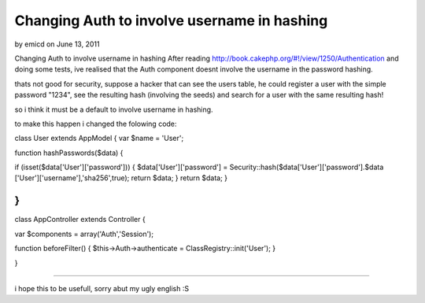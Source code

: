 Changing Auth to involve username in hashing
============================================

by emicd on June 13, 2011

Changing Auth to involve username in hashing
After reading `http://book.cakephp.org/#!/view/1250/Authentication`_
and doing some tests, ive realised that the Auth component doesnt
involve the username in the password hashing.

thats not good for security, suppose a hacker that can see the users
table, he could register a user with the simple password "1234", see
the resulting hash (involving the seeds) and search for a user with
the same resulting hash!

so i think it must be a default to involve username in hashing.

to make this happen i changed the folowing code:

class User extends AppModel {
var $name = 'User';

function hashPasswords($data)
{

if (isset($data['User']['password']))
{
$data['User']['password'] =
Security::hash($data['User']['password'].$data
['User']['username'],'sha256',true);
return $data;
}
return $data;
}

}
-------------------------------------
class AppController extends Controller {

var $components = array('Auth','Session');

function beforeFilter()
{
$this->Auth->authenticate = ClassRegistry::init('User');
}

}

-----------------------

i hope this to be usefull, sorry abut my ugly english :S

.. _http://book.cakephp.org/#!/view/1250/Authentication: http://book.cakephp.org/#!/view/1250/Authentication
.. meta::
    :title: Changing Auth to involve username in hashing
    :description: CakePHP Article related to Auth,security,login,hash,Articles
    :keywords: Auth,security,login,hash,Articles
    :copyright: Copyright 2011 emicd
    :category: articles

